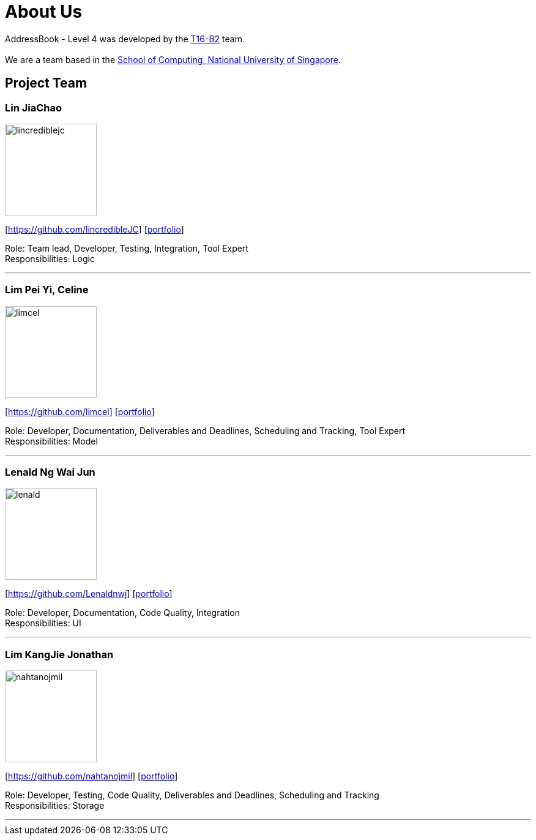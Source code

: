 = About Us
:relfileprefix: team/
ifdef::env-github,env-browser[:outfilesuffix: .adoc]
:imagesDir: images
:stylesDir: stylesheets

AddressBook - Level 4 was developed by the https://github.com/CS2103AUG2017-T16-B2/main[T16-B2] team. +
{empty} +
We are a team based in the http://www.comp.nus.edu.sg[School of Computing, National University of Singapore].

== Project Team

=== Lin JiaChao
image::lincrediblejc.png[width="150", align="left"]
{empty}[https://github.com/lincredibleJC] [<<JiaChao#, portfolio>>]

Role: Team lead, Developer, Testing, Integration, Tool Expert +
Responsibilities: Logic

'''

=== Lim Pei Yi, Celine
image::limcel.png[width="150", align="left"]
{empty}[https://github.com/limcel] [<<Celine#, portfolio>>]

Role: Developer, Documentation, Deliverables and Deadlines, Scheduling and Tracking, Tool Expert  +
Responsibilities: Model

'''

=== Lenald Ng Wai Jun
image::lenald.png[width="150", align="left"]
{empty}[https://github.com/Lenaldnwj] [<<Lenald#, portfolio>>]

Role: Developer, Documentation, Code Quality, Integration +
Responsibilities: UI

'''

=== Lim KangJie Jonathan
image::nahtanojmil.png[width="150", align="left"]
{empty}[https://github.com/nahtanojmil] [<<Jonathan#, portfolio>>]

Role: Developer, Testing, Code Quality, Deliverables and Deadlines, Scheduling and Tracking +
Responsibilities: Storage

'''
